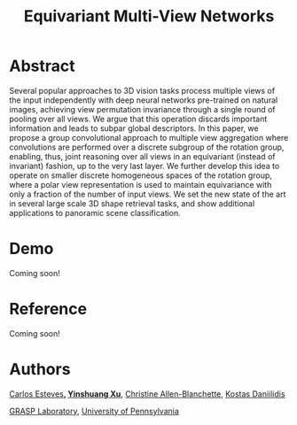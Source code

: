 #+TITLE: Equivariant Multi-View Networks

[[file:animations/animation12.gif]]

[[file:animations/animation20.gif]]

[[file:animations/animation60.gif]]

* Abstract
Several popular approaches to 3D vision tasks process multiple views of the input independently with deep neural networks pre-trained on natural images, achieving view permutation invariance through a single round of pooling over all views. We argue that this operation discards important information and leads to subpar global descriptors. In this paper, we propose a group convolutional approach to multiple view aggregation where convolutions are performed over a discrete subgroup of the rotation group, enabling, thus, joint reasoning over all views in an equivariant (instead of invariant) fashion, up to the very last layer. We further develop this idea to operate on smaller discrete homogeneous spaces of the rotation group, where a polar view representation is used to maintain equivariance with only a fraction of the number of input views. We set the new state of the art in several large scale 3D shape retrieval tasks, and show additional applications to panoramic scene classification.
* Demo
Coming soon!
* Reference
Coming soon!
* Authors
[[http://machc.github.io][Carlos Esteves]]*, [[https://xuyinxuyin.github.io/][Yinshuang Xu]]*, [[http://www.seas.upenn.edu/~allec/][Christine Allen-Blanchette]], [[http://www.cis.upenn.edu/~kostas/][Kostas Daniilidis]]

[[http://grasp.upenn.edu][GRASP Laboratory]], [[http://www.upenn.edu][University of Pennsylvania]]



